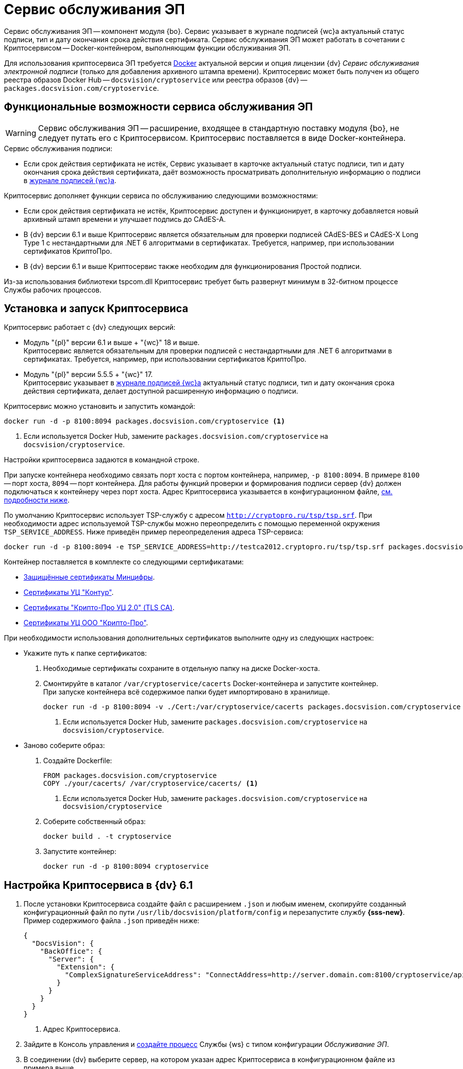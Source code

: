 = Сервис обслуживания ЭП

Сервис обслуживания ЭП -- компонент модуля {bo}. Сервис указывает в журнале подписей {wc}а актуальный статус подписи, тип и дату окончания срока действия сертификата. Сервис обслуживания ЭП может работать в сочетании с Криптосервисом -- Docker-контейнером, выполняющим функции обслуживания ЭП.

Для использования криптосервиса ЭП требуется https://www.docker.com/[Docker] актуальной версии и опция лицензии {dv} _Сервис обслуживания электронной подписи_ (только для добавления архивного штампа времени). Криптосервис может быть получен из общего реестра образов Docker Hub -- `docsvision/cryptoservice` или реестра образов {dv} -- `packages.docsvision.com/cryptoservice`.
// Для формирования подписи лицензия не требуется, см. требования GBL-3116, GBL-3074, GBL-3326 и GBL-2865

[#functions]
== Функциональные возможности сервиса обслуживания ЭП

WARNING: Сервис обслуживания ЭП -- расширение, входящее в стандартную поставку модуля {bo}, не следует путать его с Криптосервисом. Криптосервис поставляется в виде Docker-контейнера.

.Сервис обслуживания подписи:
* Если срок действия сертификата не истёк, Сервис указывает в карточке актуальный статус подписи, тип и дату окончания срока действия сертификата, даёт возможность просматривать дополнительную информацию о подписи в xref:webclient:user:docs-sign.adoc#advanced-info[журнале подписей {wc}а].

.Криптосервис дополняет функции сервиса по обслуживанию следующими возможностями:
* Если срок действия сертификата не истёк, Криптосервис доступен и функционирует, в карточку добавляется новый архивный штамп времени и улучшает подпись до CAdES-A.
* В {dv} версии 6.1 и выше Криптосервис является обязательным для проверки подписей CAdES-BES и CAdES-X Long Type 1 с нестандартными для .NET 6 алгоритмами в сертификатах. Требуется, например, при использовании сертификатов КриптоПро.
* В {dv} версии 6.1 и выше Криптосервис также необходим для функционирования Простой подписи.

Из-за использования библиотеки tspcom.dll Криптосервис требует быть развернут минимум в 32-битном процессе Службы рабочих процессов.

[#cryptoservice]
== Установка и запуск Криптосервиса

.Криптосервис работает с {dv} следующих версий:
* Модуль "{pl}" версии 6.1 и выше + "{wc}" 18 и выше. +
Криптосервис является обязательным для проверки подписей с нестандартными для .NET 6 алгоритмами в сертификатах. Требуется, например, при использовании сертификатов КриптоПро.
* Модуль "{pl}" версии 5.5.5 + "{wc}" 17. +
Криптосервис указывает в xref:webclient:user:docs-sign.adoc#advanced-info[журнале подписей {wc}а] актуальный статус подписи, тип и дату окончания срока действия сертификата, делает доступной расширенную информацию о подписи.
// * Модуль "{pl}" версии 5.5.4 + "{wc}" 16 + "Служба рабочих процессов" версии 5.5.1. +
// Функциональность аналогична предыдущему пункту.

Криптосервис можно установить и запустить командой:

[source]
----
docker run -d -p 8100:8094 packages.docsvision.com/cryptoservice <.>
----
<.> Если используется Docker Hub, замените `packages.docsvision.com/cryptoservice` на `docsvision/cryptoservice`.

Настройки криптосервиса задаются в командной строке.

При запуске контейнера необходимо связать порт хоста с портом контейнера, например, `-p 8100:8094`. В примере `8100` -- порт хоста, `8094` -- порт контейнера. Для работы функций проверки и формирования подписи сервер {dv} должен подключаться к контейнеру через порт хоста. Адрес Криптосервиса указывается в конфигурационном файле, <<config,см. подробности ниже>>.

По умолчанию Криптосервис использует TSP-службу с адресом `http://cryptopro.ru/tsp/tsp.srf`. При необходимости адрес используемой TSP-службы можно переопределить с помощью переменной окружения `TSP_SERVICE_ADDRESS`. Ниже приведён пример переопределения адреса TSP-сервиса:

[source,bash]
----
docker run -d -p 8100:8094 -e TSP_SERVICE_ADDRESS=http://testca2012.cryptopro.ru/tsp/tsp.srf packages.docsvision.com/cryptoservice
----

Контейнер поставляется в комплекте со следующими сертификатами:

* https://www.gosuslugi.ru/crt[Защищённые сертификаты Минцифры].
* https://ca.kontur.ru/about/certificates[Сертификаты УЦ "Контур"].
* https://tlsca.cryptopro.ru/UI/CaCerts.aspx[Сертификаты "Крипто-Про УЦ 2.0" (TLS CA)].
* http://cpca20.cryptopro.ru/[Сертификаты УЦ ООО "Крипто-Про"].

При необходимости использования дополнительных сертификатов выполните одну из следующих настроек:

* Укажите путь к папке сертификатов:
. Необходимые сертификаты сохраните в отдельную папку на диске Docker-хоста.
. Смонтируйте в каталог `/var/cryptoservice/cacerts` Docker-контейнера и запустите контейнер. +
При запуске контейнера всё содержимое папки будет импортировано в хранилище.
+
[source,bash]
----
docker run -d -p 8100:8094 -v ./Cert:/var/cryptoservice/cacerts packages.docsvision.com/cryptoservice <.>
----
<.> Если используется Docker Hub, замените `packages.docsvision.com/cryptoservice` на `docsvision/cryptoservice`.
+
* Заново соберите образ:
+
. Создайте Dockerfile:
+
[source,dockerfile]
----
FROM packages.docsvision.com/cryptoservice
COPY ./your/cacerts/ /var/cryptoservice/cacerts/ <.>
----
<.> Если используется Docker Hub, замените `packages.docsvision.com/cryptoservice` на `docsvision/cryptoservice`
+
. Соберите собственный образ:
+
[source,bash]
----
docker build . -t cryptoservice
----
+
. Запустите контейнер:
+
[source,bash]
----
docker run -d -p 8100:8094 cryptoservice
----

[#config]
== Настройка Криптосервиса в {dv} 6.1

. После установки Криптосервиса создайте файл с расширением `.json` и любым именем, скопируйте созданный конфигурационный файл по пути `/usr/lib/docsvision/platform/config` и перезапустите службу *{sss-new}*. Пример содержимого файла `.json` приведён ниже:
+
[source,json]
----
{
  "DocsVision": {
    "BackOffice": {
      "Server": {
        "Extension": {
          "ComplexSignatureServiceAddress": "ConnectAddress=http://server.domain.com:8100/cryptoservice/api/v1" <.>
        }
      }
    }
  }
}
----
<.> Адрес Криптосервиса.
+
. Зайдите в Консоль управления и xref:mgmtconsole:user:worker-service.adoc[создайте процесс] Службы {ws} с типом конфигурации _Обслуживание ЭП_.
. В соединении {dv} выберите сервер, на котором указан адрес Криптосервиса в конфигурационном файле из примера выше.

[#registry]
== Настройки Криптосервиса для модулей {pl} 5.5.5 и Служба {ws} 5.5.2

.Чтобы изменить настройки, перейдите на сервере {dv} в ветку реестра:
. [[one]]`{hklm-dv}\BackOffice\5.5\Server\Extension`.
. В указанной ветке создайте параметр `ComplexSignatureServiceAddress` со строковым значением -- адресом Криптосервиса.
+
Например, так: параметр `ComplexSignatureServiceAddress` со значением `ConnectAddress=http://server.domain.com:8094/cryptoservice/api/v1`.
+
. Зайдите в Консоль управления и xref:mgmtconsole:user:worker-service.adoc[создайте процесс] Службы {ws} с типом конфигурации _Обслуживание ЭП_.
. В соединении {dv} выберите сервер, на котором выполнен <<one,пункт 1>>.

// [#registry]
// == Настройки Криптосервиса для модулей {pl} 5.5.4 и Служба {ws} 5.5.1
//
// include::partial$excerpts.adoc[tags=java-warning]
//
// .Чтобы изменить настройки, перейдите на сервере {dv} в ветку реестра:
// . `{hklm-dv}\WorkerService\5.5\Connections\DocsVision`.
// . В указанной ветке реестра создайте параметр для подключения к БД с произвольным именем. Это может быть, например, параметр с именем БД. В значении параметра укажите строку подключения к используемой в {dv} БД следующего вида:
// +
//  ConnectAddress=http://servername/StorageServer/StorageServerService.asmx;BaseName=basename
// +
// --
// * Вместо `servername` укажите адрес подключения к серверу {dv}.
// * Вместо `basename` укажите название БД.
// --
// +
// NOTE: Один экземпляр рабочего процесса Криптосервиса может обрабатывать только одну БД. Соответственно, для каждого экземпляра сервиса нужно добавлять новый параметр для подключения к БД.
//
// [#handling]
// === Настройка обработки подписей
//
// Обработка подписей Сервисом зависит от настроек, записанных в ветке:
//
// `{hklm-dv}\SOFTWARE\DocsVision\WorkerService\Components\Signatures`
//
// .Сервис обрабатывает подписи в следующих случаях:
// * Если срок действия сертификата подписи не больше заданного в значении `DaysOffset`.
// * Если не превышено заданное количество карточек с подписями в значении `BatchSize`.
// * Если наступил интервал, заданный в значении `Schedule`.
//
// .Чтобы задать собственные настройки для обработки подписей:
// . В указанной ветке реестра найдите параметр `SignaturesPeriodComponentSetting` и измените в его значении:
// +
// * Значение `DaysOffset`. Указывает, за сколько дней до наступления даты окончания срока действия сертификата Сервис будет обрабатывать подписи.
// +
// Если значение не задано, используется значение по умолчанию -- `180 дней`.
// +
// * Значение `Schedule`. Указывает на периодичность обработки подписей Сервисом. В строке, объединенной через `;`, можно задавать список времени срабатывания.
// +
// Если значение не задано, используется значение по умолчанию -- `60 секунд`.
// +
// * Значение `BatchSize`. Количество карточек, которое Сервис ищет и обрабатывает за один раз.
// +
// Если значение не задано, используется значение по умолчанию -- `500 карточек`.
//
// События работы сервиса записываются в журнал Службы рабочих процессов, расположенный по адресу: `C:\ProgramData\Docsvision\WorkerService\Logs`.
